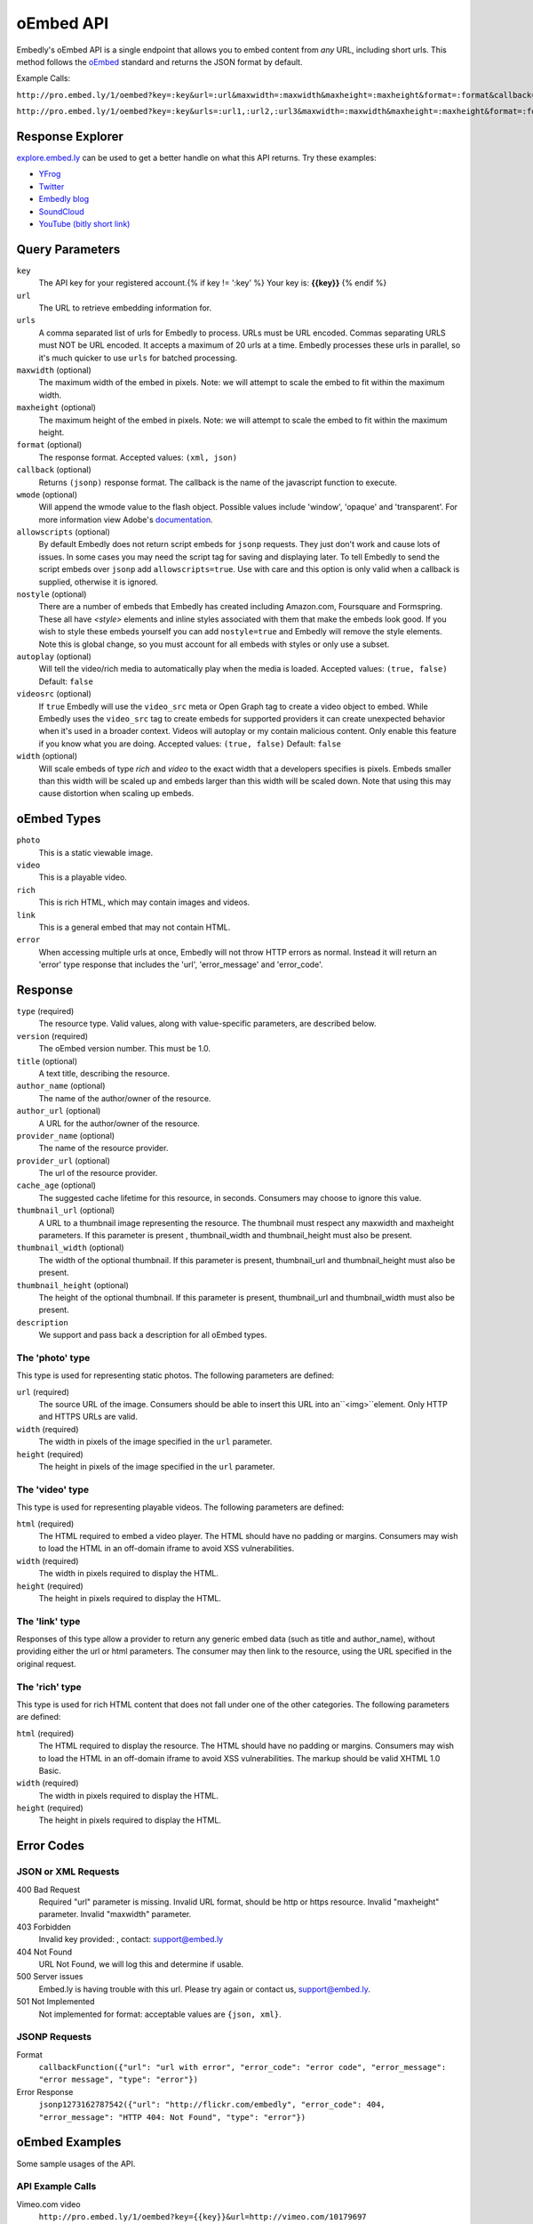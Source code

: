 .. _oembed_1:

oEmbed API
==========
Embedly's oEmbed API is a single endpoint that allows you to embed content from
`any` URL, including short urls. This method follows the `oEmbed 
<http://oembed.com>`_ standard and returns the JSON format by default.

Example Calls:

``http://pro.embed.ly/1/oembed?key=:key&url=:url&maxwidth=:maxwidth&maxheight=:maxheight&format=:format&callback=:callback``

``http://pro.embed.ly/1/oembed?key=:key&urls=:url1,:url2,:url3&maxwidth=:maxwidth&maxheight=:maxheight&format=:format&callback=:callback``

Response Explorer
-----------------
`explore.embed.ly <http://explore.embed.ly>`_ can be used to get a better
handle on what this API returns. Try these examples:

* `YFrog <http://explore.embed.ly/oembed?url=http://yfrog.com/ng41306327j>`_
* `Twitter <http://explore.embed.ly/oembed/?url=http://twitter.com/embedly/status/29481593334>`_
* `Embedly blog <http://explore.embed.ly/oembed/?url=http://blog.embed.ly/31814817>`_
* `SoundCloud <http://explore.embed.ly/oembed/?url=http://soundcloud.com/mrenti/merenti-la-karambaa>`_
* `YouTube (bitly short link) <http://explore.embed.ly/oembed/?url=http://bit.ly/cXVifg>`_

Query Parameters
----------------

``key``
    The API key for your registered account.{% if key != ':key' %} Your key is: **{{key}}** {% endif %}

``url``
    The URL to retrieve embedding information for.

``urls``
    A comma separated list of urls for Embedly to process. URLs must be URL
    encoded.  Commas separating URLS must NOT be URL encoded.  It accepts a
    maximum of 20 urls at a time. Embedly processes these urls in parallel, so
    it's much quicker to use ``urls`` for batched processing.

``maxwidth`` (optional)
    The maximum width of the embed in pixels.
    Note: we will attempt to scale the embed to fit within the maximum width.
   
``maxheight`` (optional)
    The maximum height of the embed in pixels.
    Note: we will attempt to scale the embed to fit within the maximum height.
     
``format`` (optional)
    The response format. Accepted values: ``(xml, json)``
 
``callback`` (optional)
    Returns ``(jsonp)`` response format. The callback is the name of the 
    javascript function to execute.

``wmode`` (optional)
    Will append the wmode value to the flash object. Possible values include 
    'window', 'opaque' and 'transparent'. For more information view Adobe's
    `documentation <http://kb2.adobe.com/cps/127/tn_12701.html>`_.

``allowscripts`` (optional)
    By default Embedly does not return script embeds for ``jsonp`` requests.
    They just don't work and cause lots of issues. In some cases you may need
    the script tag for saving and displaying later. To tell Embedly to send the
    script embeds over ``jsonp`` add ``allowscripts=true``. Use with care and
    this option is only valid when a callback is supplied, otherwise it is
    ignored.

``nostyle`` (optional)
    There are a number of embeds that Embedly has created including Amazon.com,
    Foursquare and Formspring. These all have `<style>` elements and inline
    styles associated with them that make the embeds look good. If you wish to
    style these embeds yourself you can add ``nostyle=true`` and Embedly will
    remove the style elements. Note this is global change, so you must account
    for all embeds with styles or only use a subset.

``autoplay`` (optional)
    Will tell the video/rich media to automatically play when the media is
    loaded. Accepted values: ``(true, false)`` Default: ``false``

``videosrc`` (optional)
    If ``true`` Embedly will use the ``video_src`` meta or Open Graph tag to
    create a video object to embed. While Embedly uses the ``video_src`` tag to
    create embeds for supported providers it can create unexpected behavior
    when it's used in a broader context. Videos will autoplay or my contain
    malicious content. Only enable this feature if you know what you are doing.
    Accepted values: ``(true, false)`` Default: ``false``

``width`` (optional)
    Will scale embeds of type `rich` and `video` to the exact width that a
    developers specifies is pixels. Embeds smaller than this width will be
    scaled up and embeds larger than this width will be scaled down. Note that
    using this may cause distortion when scaling up embeds.

oEmbed Types
------------

``photo``
    This is a static viewable image.

``video``
    This is a playable video.

``rich``
    This is rich HTML, which may contain images and videos.

``link``
    This is a general embed that may not contain HTML.

``error``
    When accessing multiple urls at once, Embedly will not throw HTTP errors as
    normal. Instead it will return an 'error' type response that includes the 
    'url', 'error_message' and 'error_code'.

Response
--------

``type`` (required)
    The resource type. Valid values, along with value-specific parameters, are
    described below.

``version`` (required)
    The oEmbed version number. This must be 1.0.

``title`` (optional)
    A text title, describing the resource.

``author_name`` (optional)
    The name of the author/owner of the resource.

``author_url`` (optional)
    A URL for the author/owner of the resource.

``provider_name`` (optional)
    The name of the resource provider.

``provider_url`` (optional)
    The url of the resource provider.

``cache_age`` (optional)
    The suggested cache lifetime for this resource, in seconds. Consumers may 
    choose to ignore this value.

``thumbnail_url`` (optional)
    A URL to a thumbnail image representing the resource. The thumbnail must 
    respect any maxwidth and maxheight parameters. If this parameter is present
    , thumbnail_width and thumbnail_height must also be present.

``thumbnail_width`` (optional)
    The width of the optional thumbnail. If this parameter is present, 
    thumbnail_url and thumbnail_height must also be present.

``thumbnail_height`` (optional)
    The height of the optional thumbnail. If this parameter is present, 
    thumbnail_url and thumbnail_width must also be present.

``description``
    We support and pass back a description for all oEmbed types.

 
The 'photo' type
^^^^^^^^^^^^^^^^^^
This type is used for representing static photos. The following parameters are
defined:

``url`` (required)
    The source URL of the image. Consumers should be able to insert this URL
    into an``<img>``element. Only HTTP and HTTPS URLs are valid.

``width`` (required)
    The width in pixels of the image specified in the ``url`` parameter.

``height`` (required)
    The height in pixels of the image specified in the ``url`` parameter.

    
The 'video' type
^^^^^^^^^^^^^^^^^^
This type is used for representing playable videos. The following parameters
are defined:

``html`` (required)
    The HTML required to embed a video player. The HTML should have no padding
    or margins. Consumers may wish to load the HTML in an off-domain iframe to
    avoid XSS vulnerabilities.
    
``width`` (required)
    The width in pixels required to display the HTML.
    
``height`` (required)
    The height in pixels required to display the HTML.

The 'link' type
^^^^^^^^^^^^^^^^^
Responses of this type allow a provider to return any generic embed data (such
as title and author_name), without providing either the url or html parameters.
The consumer may then link to the resource, using the URL specified in the 
original request.
    
The 'rich' type
^^^^^^^^^^^^^^^^^
This type is used for rich HTML content that does not fall under one of the
other categories. The following parameters are defined:

``html`` (required)
    The HTML required to display the resource. The HTML should have no padding
    or margins. Consumers may wish to load the HTML in an off-domain iframe to
    avoid XSS vulnerabilities. The markup should be valid XHTML 1.0 Basic.
    
``width`` (required)
    The width in pixels required to display the HTML.

``height`` (required)
    The height in pixels required to display the HTML.


Error Codes
-----------

JSON or XML Requests
^^^^^^^^^^^^^^^^^^^^

400 Bad Request
    Required "url" parameter is missing.
    Invalid URL format, should be http or https resource.
    Invalid "maxheight" parameter.
    Invalid "maxwidth" parameter.
    
403 Forbidden
    Invalid key provided: , contact: support@embed.ly

404 Not Found
    URL Not Found, we will log this and determine if usable.

500 Server issues
    Embed.ly is having trouble with this url. Please try again or contact us,
    support@embed.ly.

501 Not Implemented
    Not implemented for format: acceptable values are ``{json, xml}``.

JSONP Requests
^^^^^^^^^^^^^^

Format
    ``callbackFunction({"url": "url with error", "error_code": "error code", 
    "error_message": "error message", "type": "error"})``
 
Error Response
    ``jsonp1273162787542({"url": "http://flickr.com/embedly", "error_code": 404, "error_message": 
    "HTTP 404: Not Found", "type": "error"})``


oEmbed Examples
---------------
Some sample usages of the API.

API Example Calls
^^^^^^^^^^^^^^^^^

Vimeo.com video
    ``http://pro.embed.ly/1/oembed?key={{key}}&url=http://vimeo.com/10179697``
Plixi.com photo
    ``http://pro.embed.ly/1/oembed?key={{key}}&url=http://plixi.com/p/12870944``
    
JavaScript
^^^^^^^^^^
A short example for using jQuery and Embedly::

    // Call API to get a video oEmbed JSON response
    var url = escape('http://vimeo.com/9503416');
    var api_url = 'http://pro.embed.ly/1/oembed?key={{key}}&url=' + url + '&callback=?';
    //jQuery JSON call
    $.getJSON( api_url, function(json) {
        var html = json.html;
        $('#videodiv').html(html);
    });
    
Python
^^^^^^
A short example for using Python and Embedly::

    #!/usr/bin/env python
    import urllib
    import urllib2
    try:
        import json
    except ImportError:
        try:
            import simplejson as json
        except ImportError:
            raise ImportError("Need a json decoder")
    
    ACCEPTED_ARGS = ['maxwidth', 'maxheight', 'format']
    
    def get_oembed(url, **kwargs):
        """
        Example Embedly oEmbed Function
        """
        api_url = 'http://pro.embed.ly/1/oembed?'
    
        params = {'url': url , 'key': '{{key}}' }
    
        for key, value in kwargs.items():
            if key not in ACCEPTED_ARGS:
                raise ValueError("Invalid Argument %s" % key)
            params[key] = value
    
        oembed_call = "%s%s" % (api_url, urllib.urlencode(params))
    
        return json.loads(urllib2.urlopen(oembed_call).read())
    
    if __name__ == "__main__":
        urls = ["http://vimeo.com/9503416",
                "http://plixi.com/p/12870944"]
    
        for url in urls:
            print "\n\nurl: %s\n" % url
            print get_oembed(url)
            print "\n\n"
